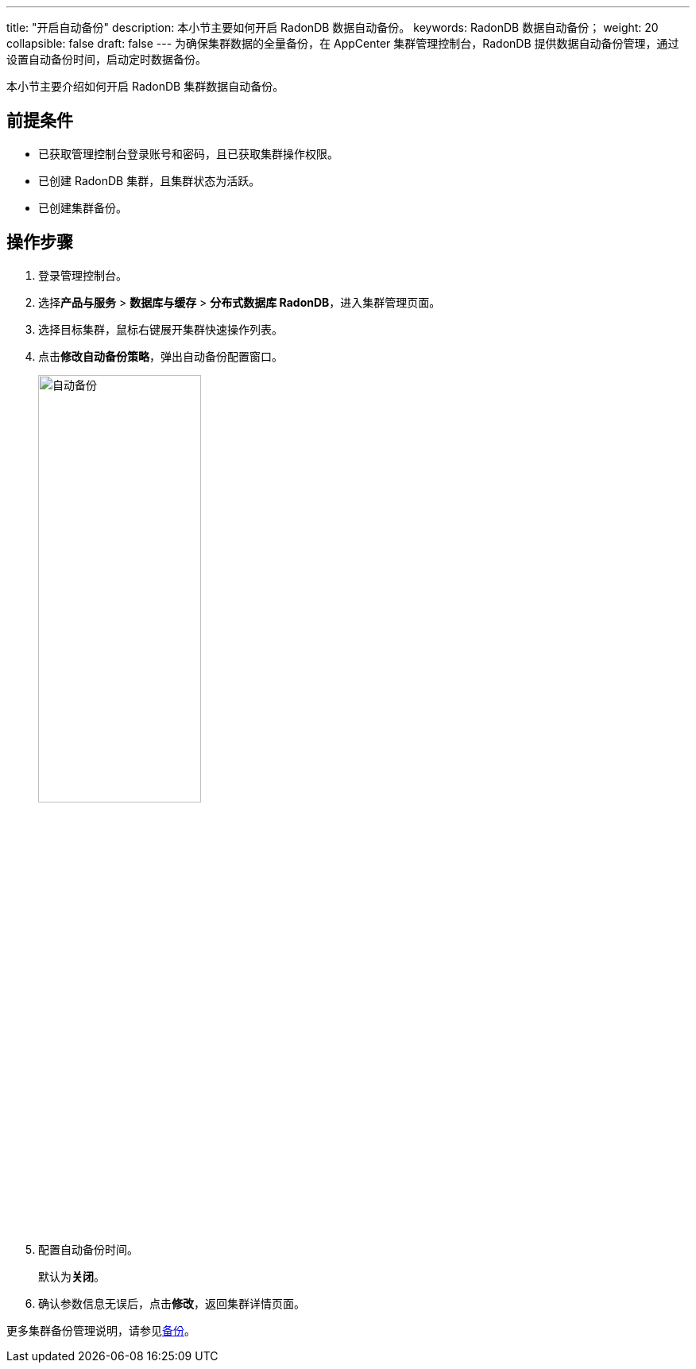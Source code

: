 ---
title: "开启自动备份"
description: 本小节主要如何开启 RadonDB 数据自动备份。 
keywords: RadonDB 数据自动备份；
weight: 20
collapsible: false
draft: false
---
为确保集群数据的全量备份，在 AppCenter 集群管理控制台，RadonDB 提供数据自动备份管理，通过设置自动备份时间，启动定时数据备份。

本小节主要介绍如何开启 RadonDB 集群数据自动备份。

== 前提条件

* 已获取管理控制台登录账号和密码，且已获取集群操作权限。
* 已创建 RadonDB 集群，且集群状态为``活跃``。
* 已创建集群备份。

== 操作步骤

. 登录管理控制台。
. 选择**产品与服务** > *数据库与缓存* > *分布式数据库 RadonDB*，进入集群管理页面。
. 选择目标集群，鼠标右键展开集群快速操作列表。
. 点击**修改自动备份策略**，弹出自动备份配置窗口。
+
image::/images/cloud_service/database/radondb/backup_auto.png[自动备份,50%]

. 配置自动备份时间。
+
默认为**关闭**。

. 确认参数信息无误后，点击**修改**，返回集群详情页面。

更多集群备份管理说明，请参见link:../../../../../storage/backup/[备份]。
